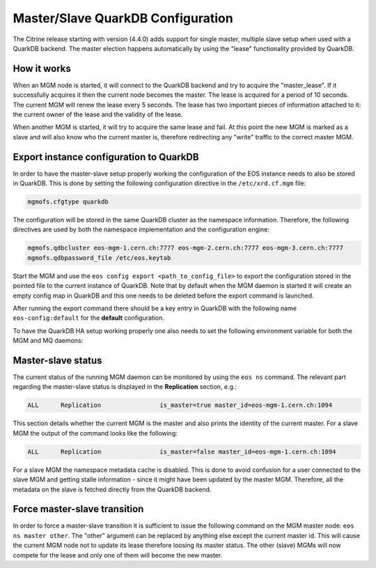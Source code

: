 .. highlight:: rst

.. index::
   single: Master/Slave QuarkDB Configuration

Master/Slave QuarkDB Configuration
===================================

The Citrine release starting with version (4.4.0) adds support for single master,
multiple slave setup when used with a QuarkDB backend. The master election happens
automatically by using the "lease" functionality provided by QuarkDB.

How it works
------------

When an MGM node is started, it will connect to the QuarkDB backend and try to
acquire the "master_lease". If it successfully acquires it then the current
node becomes the master. The lease is acquired for a period of 10 seconds. The
current MGM will renew the lease every 5 seconds. The lease has two important
pieces of information attached to it: the current owner of the lease and the
validity of the lease.

When another MGM is started, it will try to acquire the same lease and fail. At
this point the new MGM is marked as a slave and will also know who the current
master is, therefore redirecting any "write" traffic to the correct master MGM.

Export instance configuration to QuarkDB
----------------------------------------

In order to have the master-slave setup properly working the configuration of the
EOS instance needs to also be stored in QuarkDB. This is done by setting the
following configuration directive in the ``/etc/xrd.cf.mgm`` file:

.. code-block:: bash

   mgmofs.cfgtype quarkdb

The configuration will be stored in the same QuarkDB cluster as the namespace
information. Therefore, the following directives are used by both the namespace
implementation and the configuration engine:

.. code-block:: bash

  mgmofs.qdbcluster eos-mgm-1.cern.ch:7777 eos-mgm-2.cern.ch:7777 eos-mgm-3.cern.ch:7777
  mgmofs.qdbpassword_file /etc/eos.keytab

Start the MGM and use the ``eos config export <path_to_config_file>`` to export the
configuration stored in the pointed file to the current instance of QuarkDB. Note that
by default when the MGM daemon is started it will create an empty config map in QuarkDB
and this one needs to be deleted before the export command is launched.

.. code-block:: bash
   redis-cli keys "eos-config*" | awk '{print "redis-cli -p 7777 del "$1;}' | sh -x

After running the export command there should be a key entry in QuarkDB with the
following name ``eos-config:default`` for the **default** configuration.

To have the QuarkDB HA setup working properly one also needs to set the following
environment variable for both the MGM and MQ daemons:

.. code-block:: bash
   EOS_USE_QDB_MASTER=1

Master-slave status
-------------------

The current status of the running MGM daemon can be monitored by using the ``eos ns``
command. The relevant part regarding the master-slave status is displayed in the
**Replication** section, e.g.:

.. code-block:: bash

   ALL      Replication                is_master=true master_id=eos-mgm-1.cern.ch:1094

This section details whether the current MGM is the master and also prints the
identity of the current master. For a slave MGM the output of the command looks
like the following:

.. code-block:: bash

   ALL      Replication                is_master=false master_id=eos-mgm-1.cern.ch:1094

For a slave MGM the namespace metadata cache is disabled. This is done to avoid
confusion for a user connected to the slave MGM and getting stalle information
- since it might have been updated by the master MGM. Therefore, all the metadata
on the slave is fetched directly from the QuarkDB backend.

Force master-slave transition
------------------------------

In order to force a master-slave transition it is sufficient to issue the following
command on the MGM master node: ``eos ns master other``. The "other" argument can
be replaced by anything else except the current master id. This will cause the current
MGM node not to update its lease therefore loosing its master status. The other
(slave) MGMs will now compete for the lease and only one of them will become the
new master.
